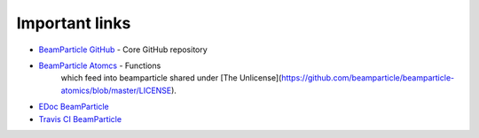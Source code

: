 .. _links:

===============
Important links
===============

* `BeamParticle GitHub <https://github.com/beamparticle/beamparticle>`_ - Core GitHub repository
* `BeamParticle Atomcs <https://github.com/beamparticle/beamparticle-atomcs>`_ - Functions
   which feed into beamparticle shared under [The Unlicense](https://github.com/beamparticle/beamparticle-atomics/blob/master/LICENSE).
* `EDoc BeamParticle <http://beamparticle.org/doc>`_
* `Travis CI BeamParticle <https://travis-ci.org/beamparticle/beamparticle>`_
